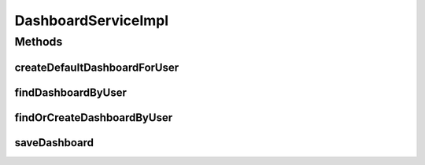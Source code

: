 .. java:import:: org.springframework.beans.factory.annotation Autowired

.. java:import:: org.springframework.stereotype Service

.. java:import:: org.springframework.transaction.annotation Transactional

.. java:import:: com.ncr ATMMonitoring.dao.DashboardDAO

.. java:import:: com.ncr ATMMonitoring.pojo.Dashboard

.. java:import:: com.ncr ATMMonitoring.pojo.User

DashboardServiceImpl
====================

.. java:package:: com.ncr.ATMMonitoring.service
   :noindex:

.. java:type:: @Service @Transactional public class DashboardServiceImpl implements DashboardService

   The Class DashboardServiceImpl.

   :author: Rafael Luque (rafael.luque@osoco.es)

Methods
-------
createDefaultDashboardForUser
^^^^^^^^^^^^^^^^^^^^^^^^^^^^^

.. java:method:: @Override public Dashboard createDefaultDashboardForUser(User user)
   :outertype: DashboardServiceImpl

findDashboardByUser
^^^^^^^^^^^^^^^^^^^

.. java:method:: @Override public Dashboard findDashboardByUser(User user)
   :outertype: DashboardServiceImpl

findOrCreateDashboardByUser
^^^^^^^^^^^^^^^^^^^^^^^^^^^

.. java:method:: @Override public Dashboard findOrCreateDashboardByUser(User user)
   :outertype: DashboardServiceImpl

saveDashboard
^^^^^^^^^^^^^

.. java:method:: @Override public void saveDashboard(Dashboard dashboard)
   :outertype: DashboardServiceImpl


